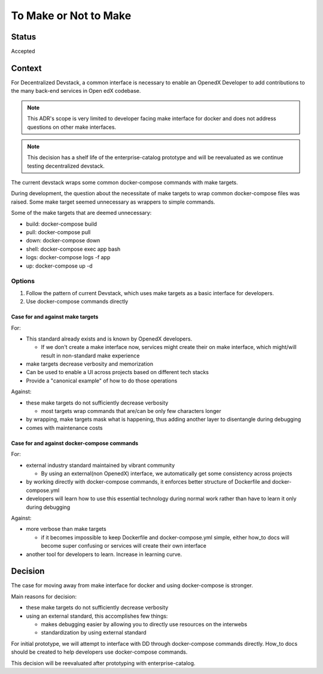 To Make or Not to Make
======================


Status
------

Accepted


Context
-------

For Decentralized Devstack, a common interface is necessary to enable an OpenedX Developer to add contributions to the many back-end services in Open edX codebase.

.. note:: This ADR's scope is very limited to developer facing make interface for docker and does not address questions on other make interfaces.

.. note:: This decision has a shelf life of the enterprise-catalog prototype and will be reevaluated as we continue testing decentralized devstack.

The current devstack wraps some common docker-compose commands with make targets.

During development, the question about the necessitate of make targets to wrap common docker-compose files was raised. Some make target seemed unnecessary as wrappers to simple commands.

Some of the make targets that are deemed unnecessary:

- build: docker-compose build
- pull: docker-compose pull
- down: docker-compose down
- shell: docker-compose exec app bash
- logs: docker-compose logs -f app
- up: docker-compose up -d

Options
~~~~~~~

1. Follow the pattern of current Devstack, which uses make targets as a basic interface for developers.

2. Use docker-compose commands directly

Case for and against make targets
`````````````````````````````````

For:

- This standard already exists and is known by OpenedX developers.

  * If we don't create a make interface now, services might create their on make interface, which might/will result in non-standard make experience

- make targets decrease verbosity and memorization
- Can be used to enable a UI across projects based on different tech stacks
- Provide a "canonical example" of how to do those operations

Against:

- these make targets do not sufficiently decrease verbosity

  * most targets wrap commands that are/can be only few characters longer

- by wrapping, make targets mask what is happening, thus adding another layer to disentangle during debugging
- comes with maintenance costs

Case for and against docker-compose commands
````````````````````````````````````````````

For:

- external industry standard maintained by vibrant community

  * By using an external(non OpenedX) interface, we automatically get some consistency across projects

- by working directly with docker-compose commands, it enforces better structure of Dockerfile and docker-compose.yml
- developers will learn how to use this essential technology during normal work rather than have to learn it only during debugging

Against:

- more verbose than make targets

  * if it becomes impossible to keep Dockerfile and docker-compose.yml simple, either how_to docs will become super confusing or services will create their own interface

- another tool for developers to learn. Increase in learning curve.

Decision
--------

The case for moving away from make interface for docker and using docker-compose is stronger.

Main reasons for decision:

- these make targets do not sufficiently decrease verbosity
- using an external standard, this accomplishes few things:

  * makes debugging easier by allowing you to directly use resources on the interwebs
  * standardization by using external standard


For initial prototype, we will attempt to interface with DD through docker-compose commands directly. How_to docs should be created to help developers use docker-compose commands.

This decision will be reevaluated after prototyping with enterprise-catalog.
